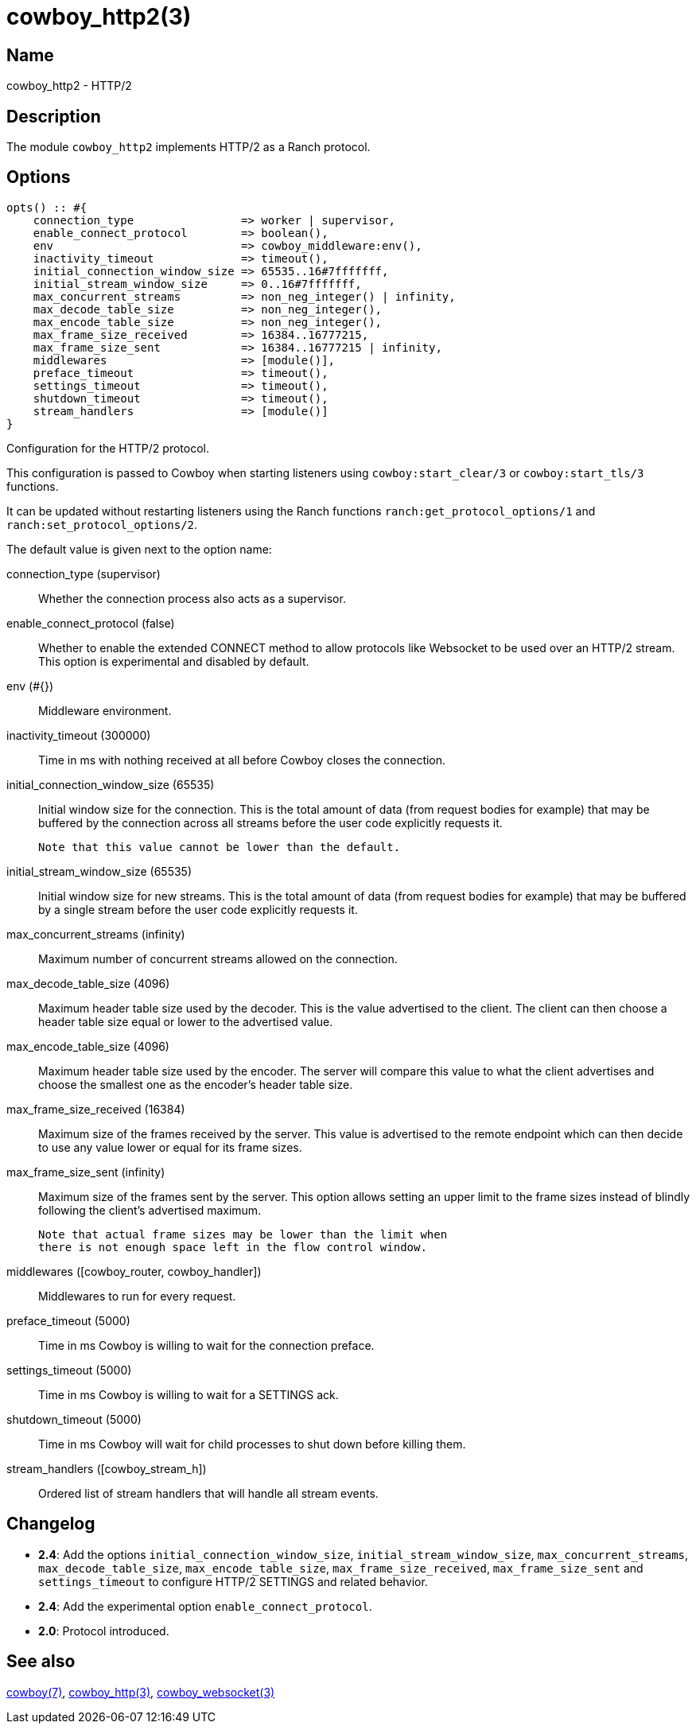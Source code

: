 = cowboy_http2(3)

== Name

cowboy_http2 - HTTP/2

== Description

The module `cowboy_http2` implements HTTP/2
as a Ranch protocol.

== Options

// @todo Might be worth moving cowboy_clear/tls/stream_h options
// to their respective manual, when they are added.

[source,erlang]
----
opts() :: #{
    connection_type                => worker | supervisor,
    enable_connect_protocol        => boolean(),
    env                            => cowboy_middleware:env(),
    inactivity_timeout             => timeout(),
    initial_connection_window_size => 65535..16#7fffffff,
    initial_stream_window_size     => 0..16#7fffffff,
    max_concurrent_streams         => non_neg_integer() | infinity,
    max_decode_table_size          => non_neg_integer(),
    max_encode_table_size          => non_neg_integer(),
    max_frame_size_received        => 16384..16777215,
    max_frame_size_sent            => 16384..16777215 | infinity,
    middlewares                    => [module()],
    preface_timeout                => timeout(),
    settings_timeout               => timeout(),
    shutdown_timeout               => timeout(),
    stream_handlers                => [module()]
}
----

Configuration for the HTTP/2 protocol.

This configuration is passed to Cowboy when starting listeners
using `cowboy:start_clear/3` or `cowboy:start_tls/3` functions.

It can be updated without restarting listeners using the
Ranch functions `ranch:get_protocol_options/1` and
`ranch:set_protocol_options/2`.

The default value is given next to the option name:

connection_type (supervisor)::
    Whether the connection process also acts as a supervisor.

enable_connect_protocol (false)::
    Whether to enable the extended CONNECT method to allow
    protocols like Websocket to be used over an HTTP/2 stream.
    This option is experimental and disabled by default.

env (#{})::
    Middleware environment.

inactivity_timeout (300000)::
    Time in ms with nothing received at all before Cowboy closes the connection.

initial_connection_window_size (65535)::
    Initial window size for the connection. This is the total amount
    of data (from request bodies for example) that may be buffered
    by the connection across all streams before the user code
    explicitly requests it.
+
    Note that this value cannot be lower than the default.

initial_stream_window_size (65535)::
    Initial window size for new streams. This is the total amount
    of data (from request bodies for example) that may be buffered
    by a single stream before the user code explicitly requests it.

max_concurrent_streams (infinity)::
    Maximum number of concurrent streams allowed on the connection.

max_decode_table_size (4096)::
    Maximum header table size used by the decoder. This is the value advertised
    to the client. The client can then choose a header table size equal or lower
    to the advertised value.

max_encode_table_size (4096)::
    Maximum header table size used by the encoder. The server will compare this
    value to what the client advertises and choose the smallest one as the
    encoder's header table size.

max_frame_size_received (16384)::
    Maximum size of the frames received by the server. This value is
    advertised to the remote endpoint which can then decide to use
    any value lower or equal for its frame sizes.

max_frame_size_sent (infinity)::
    Maximum size of the frames sent by the server. This option allows
    setting an upper limit to the frame sizes instead of blindly
    following the client's advertised maximum.
+
    Note that actual frame sizes may be lower than the limit when
    there is not enough space left in the flow control window.

middlewares ([cowboy_router, cowboy_handler])::
    Middlewares to run for every request.

preface_timeout (5000)::
    Time in ms Cowboy is willing to wait for the connection preface.

settings_timeout (5000)::
    Time in ms Cowboy is willing to wait for a SETTINGS ack.

shutdown_timeout (5000)::
    Time in ms Cowboy will wait for child processes to shut down before killing them.

stream_handlers ([cowboy_stream_h])::
    Ordered list of stream handlers that will handle all stream events.

== Changelog

* *2.4*: Add the options `initial_connection_window_size`,
         `initial_stream_window_size`, `max_concurrent_streams`,
         `max_decode_table_size`, `max_encode_table_size`,
         `max_frame_size_received`, `max_frame_size_sent`
         and `settings_timeout` to configure HTTP/2 SETTINGS
         and related behavior.
* *2.4*: Add the experimental option `enable_connect_protocol`.
* *2.0*: Protocol introduced.

== See also

link:man:cowboy(7)[cowboy(7)],
link:man:cowboy_http(3)[cowboy_http(3)],
link:man:cowboy_websocket(3)[cowboy_websocket(3)]

